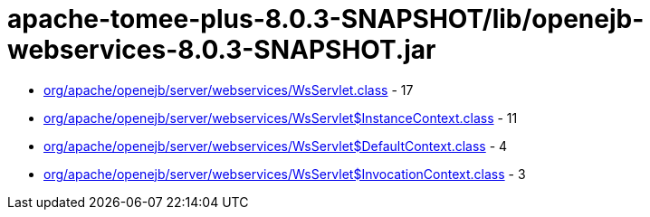 = apache-tomee-plus-8.0.3-SNAPSHOT/lib/openejb-webservices-8.0.3-SNAPSHOT.jar

 - link:org/apache/openejb/server/webservices/WsServlet.adoc[org/apache/openejb/server/webservices/WsServlet.class] - 17
 - link:org/apache/openejb/server/webservices/WsServlet$InstanceContext.adoc[org/apache/openejb/server/webservices/WsServlet$InstanceContext.class] - 11
 - link:org/apache/openejb/server/webservices/WsServlet$DefaultContext.adoc[org/apache/openejb/server/webservices/WsServlet$DefaultContext.class] - 4
 - link:org/apache/openejb/server/webservices/WsServlet$InvocationContext.adoc[org/apache/openejb/server/webservices/WsServlet$InvocationContext.class] - 3
